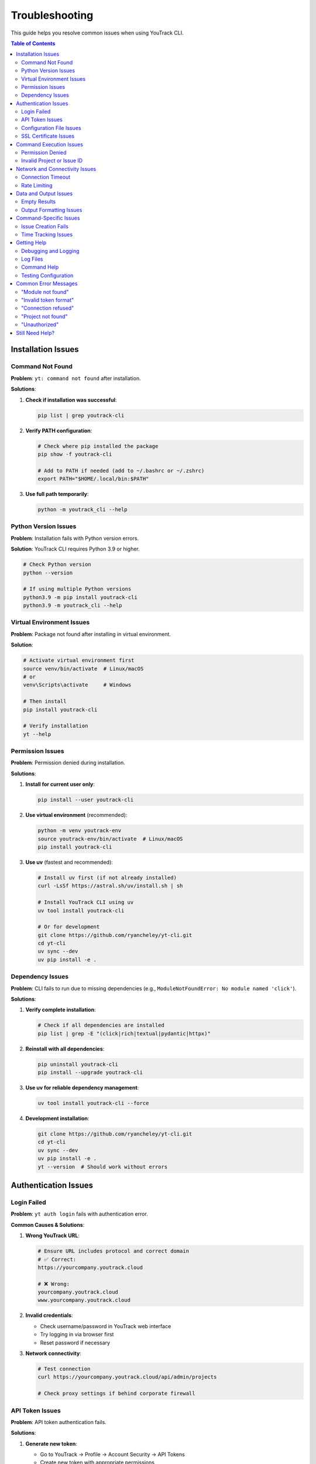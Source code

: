 Troubleshooting
===============

This guide helps you resolve common issues when using YouTrack CLI.

.. contents:: Table of Contents
   :local:
   :depth: 2

Installation Issues
-------------------

Command Not Found
~~~~~~~~~~~~~~~~~~

**Problem**: ``yt: command not found`` after installation.

**Solutions**:

1. **Check if installation was successful**:

   .. code-block:: bash

      pip list | grep youtrack-cli

2. **Verify PATH configuration**:

   .. code-block:: bash

      # Check where pip installed the package
      pip show -f youtrack-cli

      # Add to PATH if needed (add to ~/.bashrc or ~/.zshrc)
      export PATH="$HOME/.local/bin:$PATH"

3. **Use full path temporarily**:

   .. code-block:: bash

      python -m youtrack_cli --help

Python Version Issues
~~~~~~~~~~~~~~~~~~~~~

**Problem**: Installation fails with Python version errors.

**Solution**: YouTrack CLI requires Python 3.9 or higher.

.. code-block:: bash

   # Check Python version
   python --version

   # If using multiple Python versions
   python3.9 -m pip install youtrack-cli
   python3.9 -m youtrack_cli --help

Virtual Environment Issues
~~~~~~~~~~~~~~~~~~~~~~~~~~

**Problem**: Package not found after installing in virtual environment.

**Solution**:

.. code-block:: bash

   # Activate virtual environment first
   source venv/bin/activate  # Linux/macOS
   # or
   venv\Scripts\activate     # Windows

   # Then install
   pip install youtrack-cli

   # Verify installation
   yt --help

Permission Issues
~~~~~~~~~~~~~~~~~

**Problem**: Permission denied during installation.

**Solutions**:

1. **Install for current user only**:

   .. code-block:: bash

      pip install --user youtrack-cli

2. **Use virtual environment** (recommended):

   .. code-block:: bash

      python -m venv youtrack-env
      source youtrack-env/bin/activate  # Linux/macOS
      pip install youtrack-cli

3. **Use uv** (fastest and recommended):

   .. code-block:: bash

      # Install uv first (if not already installed)
      curl -LsSf https://astral.sh/uv/install.sh | sh

      # Install YouTrack CLI using uv
      uv tool install youtrack-cli

      # Or for development
      git clone https://github.com/ryancheley/yt-cli.git
      cd yt-cli
      uv sync --dev
      uv pip install -e .

Dependency Issues
~~~~~~~~~~~~~~~~~

**Problem**: CLI fails to run due to missing dependencies (e.g., ``ModuleNotFoundError: No module named 'click'``).

**Solutions**:

1. **Verify complete installation**:

   .. code-block:: bash

      # Check if all dependencies are installed
      pip list | grep -E "(click|rich|textual|pydantic|httpx)"

2. **Reinstall with all dependencies**:

   .. code-block:: bash

      pip uninstall youtrack-cli
      pip install --upgrade youtrack-cli

3. **Use uv for reliable dependency management**:

   .. code-block:: bash

      uv tool install youtrack-cli --force

4. **Development installation**:

   .. code-block:: bash

      git clone https://github.com/ryancheley/yt-cli.git
      cd yt-cli
      uv sync --dev
      uv pip install -e .
      yt --version  # Should work without errors

Authentication Issues
---------------------

Login Failed
~~~~~~~~~~~~

**Problem**: ``yt auth login`` fails with authentication error.

**Common Causes & Solutions**:

1. **Wrong YouTrack URL**:

   .. code-block:: bash

      # Ensure URL includes protocol and correct domain
      # ✅ Correct:
      https://yourcompany.youtrack.cloud

      # ❌ Wrong:
      yourcompany.youtrack.cloud
      www.yourcompany.youtrack.cloud

2. **Invalid credentials**:

   - Check username/password in YouTrack web interface
   - Try logging in via browser first
   - Reset password if necessary

3. **Network connectivity**:

   .. code-block:: bash

      # Test connection
      curl https://yourcompany.youtrack.cloud/api/admin/projects

      # Check proxy settings if behind corporate firewall

API Token Issues
~~~~~~~~~~~~~~~~

**Problem**: API token authentication fails.

**Solutions**:

1. **Generate new token**:

   - Go to YouTrack → Profile → Account Security → API Tokens
   - Create new token with appropriate permissions
   - Copy the full token value

2. **Verify token format**:

   .. code-block:: bash

      # Tokens should start with 'perm:'
      # ✅ Correct format:
      perm:cm9vdC5yb290.UGVybWlzc2lvbnM=.1234567890abcdef

      # ❌ Wrong: Missing 'perm:' prefix

3. **Test token manually**:

   .. code-block:: bash

      curl -H "Authorization: Bearer perm:your-token-here" \
           https://yourcompany.youtrack.cloud/api/admin/projects

Configuration File Issues
~~~~~~~~~~~~~~~~~~~~~~~~~

**Problem**: Configuration not found or invalid.

**Solutions**:

1. **Check configuration file location**:

   .. code-block:: bash

      yt config list --show-file

2. **Verify file permissions**:

   .. code-block:: bash

      # Configuration should be readable
      ls -la ~/.config/youtrack-cli/.env
      chmod 600 ~/.config/youtrack-cli/.env

3. **Validate configuration format**:

   .. code-block:: bash

      # .env file format (NOT YAML):
      YOUTRACK_BASE_URL=https://yourcompany.youtrack.cloud
      YOUTRACK_TOKEN=perm:your-token-here
      YOUTRACK_USERNAME=your-username

SSL Certificate Issues
~~~~~~~~~~~~~~~~~~~~~~

**Problem**: SSL certificate verification fails.

**Solutions**:

1. **Update certificates**:

   .. code-block:: bash

      # Linux
      sudo apt-get update && sudo apt-get install ca-certificates

      # macOS
      brew install ca-certificates

2. **Temporary workaround** (not recommended for production):

   .. code-block:: bash

      export PYTHONHTTPSVERIFY=0
      yt --help

Command Execution Issues
------------------------

Permission Denied
~~~~~~~~~~~~~~~~~

**Problem**: ``Permission denied`` when running yt commands.

**Solutions**:

1. **Check YouTrack permissions**:

   - Verify your user has appropriate permissions in YouTrack
   - Contact YouTrack admin to check user roles

2. **Token permissions**:

   - Recreate API token with correct permissions
   - Ensure token has project access rights

Invalid Project or Issue ID
~~~~~~~~~~~~~~~~~~~~~~~~~~~~

**Problem**: ``Project not found`` or ``Issue not found`` errors.

**Solutions**:

1. **Verify project exists**:

   .. code-block:: bash

      yt projects list

2. **Check project key format**:

   .. code-block:: bash

      # ✅ Correct format:
      yt issues create WEB-FRONTEND "Issue title"

      # ❌ Wrong format:
      yt issues create "Web Frontend" "Issue title"

3. **Verify issue ID format**:

   .. code-block:: bash

      # ✅ Correct:
      yt issues update WEB-123 --state "In Progress"

      # ❌ Wrong:
      yt issues update 123 --state "In Progress"

Network and Connectivity Issues
-------------------------------

Connection Timeout
~~~~~~~~~~~~~~~~~~

**Problem**: Commands hang or timeout.

**Solutions**:

1. **Check network connectivity**:

   .. code-block:: bash

      ping yourcompany.youtrack.cloud

2. **Test YouTrack API directly**:

   .. code-block:: bash

      curl -I https://yourcompany.youtrack.cloud/api/admin/projects

3. **Corporate proxy configuration**:

   .. code-block:: bash

      # Set proxy environment variables
      export HTTP_PROXY=http://proxy.company.com:8080
      export HTTPS_PROXY=http://proxy.company.com:8080
      export NO_PROXY=localhost,127.0.0.1,.company.com

Rate Limiting
~~~~~~~~~~~~~

**Problem**: ``Too many requests`` errors.

**Solutions**:

1. **Add delays between commands**:

   .. code-block:: bash

      # Use in scripts
      yt issues list --limit 10
      sleep 1
      yt issues list --limit 10 --offset 10

2. **Reduce request frequency**:

   - Use ``--limit`` options to fetch smaller batches
   - Implement exponential backoff in scripts

Data and Output Issues
----------------------

Empty Results
~~~~~~~~~~~~~

**Problem**: Commands return no results when data should exist.

**Solutions**:

1. **Check user permissions**:

   .. code-block:: bash

      # You might not have access to see certain projects/issues
      yt projects list  # See what projects you can access

2. **Verify search parameters**:

   .. code-block:: bash

      # Start with broader searches
      yt issues list --limit 5
      yt issues search "created: today"

3. **Check project context**:

   .. code-block:: bash

      # Specify project explicitly
      yt issues list --project PROJECT-KEY

Output Formatting Issues
~~~~~~~~~~~~~~~~~~~~~~~~

**Problem**: Garbled or poorly formatted output.

**Solutions**:

1. **Check terminal encoding**:

   .. code-block:: bash

      export LANG=en_US.UTF-8
      export LC_ALL=en_US.UTF-8

2. **Try different output formats**:

   .. code-block:: bash

      yt issues list --format json
      yt issues list --format table

3. **Disable colors if needed**:

   .. code-block:: bash

      yt issues list --no-color

Command-Specific Issues
-----------------------

Issue Creation Fails
~~~~~~~~~~~~~~~~~~~~~

**Problem**: ``yt issues create`` fails with validation errors.

**Common Issues**:

1. **Missing required fields**:

   .. code-block:: bash

      # ✅ Include all required fields:
      yt issues create PROJECT-KEY "Issue summary" \
        --description "Detailed description" \
        --type "Bug"

2. **Invalid field values**:

   .. code-block:: bash

      # Check valid values first:
      yt projects list  # For project keys
      yt issues list --limit 1  # To see valid field examples

3. **Special characters in summary**:

   .. code-block:: bash

      # Quote strings with special characters:
      yt issues create PROJECT-KEY "Fix: API returns 500 error"

Time Tracking Issues
~~~~~~~~~~~~~~~~~~~~

**Problem**: Time logging fails or shows unexpected format.

**Solutions**:

1. **Use correct time format**:

   .. code-block:: bash

      # ✅ Correct formats:
      yt time log ISSUE-123 "2h 30m"
      yt time log ISSUE-123 "4h"
      yt time log ISSUE-123 "90m"

      # ❌ Wrong formats:
      yt time log ISSUE-123 "2.5h"
      yt time log ISSUE-123 "2:30"

2. **Check permissions**:

   - Verify you can edit the issue
   - Ensure time tracking is enabled for the project

Getting Help
------------

Debugging and Logging
~~~~~~~~~~~~~~~~~~~~~

YouTrack CLI includes enhanced logging and debugging capabilities to help troubleshoot issues:

**Debug Mode**

Enable detailed debug output to see what's happening under the hood:

.. code-block:: bash

   # Debug mode shows detailed HTTP requests, responses, and internal operations
   yt --debug issues list
   yt --debug auth login

**Verbose Mode**

Enable verbose output for more information without full debug details:

.. code-block:: bash

   # Verbose mode shows progress information and warnings
   yt --verbose projects list
   yt --verbose issues create PROJECT-KEY "New issue"

**Enhanced Error Messages**

YouTrack CLI now provides user-friendly error messages with actionable suggestions:

.. code-block:: bash

   # Example error with suggestion
   $ yt issues list --project INVALID-PROJECT
   Error: Project 'INVALID-PROJECT' not found
   Suggestion: Check if the project exists and you have access to it

**Error Categories**

The CLI categorizes errors to provide better context:

- **AuthenticationError**: Login or token issues
- **ConnectionError**: Network or server connectivity problems
- **NotFoundError**: Missing resources (projects, issues, etc.)
- **PermissionError**: Access rights issues
- **ValidationError**: Invalid input or parameters
- **RateLimitError**: Too many requests (includes retry suggestions)

**Automatic Retry Logic**

Network requests now include automatic retry with exponential backoff:

.. code-block:: bash

   # The CLI automatically retries failed requests up to 3 times
   # You'll see warnings like:
   # "Request timed out, retrying in 2s..."
   # "Connection failed, retrying in 4s..."

Log Files
~~~~~~~~~

Check log files for detailed error information:

.. code-block:: bash

   # Default log location (varies by OS)
   # Linux/macOS:
   tail -f ~/.local/share/youtrack-cli/logs/youtrack-cli.log

   # Windows:
   type %APPDATA%\youtrack-cli\logs\youtrack-cli.log

Command Help
~~~~~~~~~~~~

Every command has built-in help:

.. code-block:: bash

   # General help
   yt --help

   # Command group help
   yt issues --help
   yt projects --help

   # Specific command help
   yt issues create --help
   yt time log --help

Testing Configuration
~~~~~~~~~~~~~~~~~~~~~

Verify your setup is working:

.. code-block:: bash

   # Test authentication
   yt auth login --test

   # Test basic operations
   yt projects list --limit 1
   yt issues list --limit 1

Common Error Messages
---------------------

"Module not found"
~~~~~~~~~~~~~~~~~~

**Error**: ``ModuleNotFoundError: No module named 'youtrack_cli'``

**Solution**: Reinstall the package:

.. code-block:: bash

   pip uninstall youtrack-cli
   pip install youtrack-cli

"Invalid token format"
~~~~~~~~~~~~~~~~~~~~~~

**Error**: ``AuthenticationError: Invalid token format``

**Solution**: Ensure token includes ``perm:`` prefix:

.. code-block:: bash

   # Correct format
   YOUTRACK_TOKEN=perm:cm9vdC5yb290.UGVybWlzc2lvbnM=.1234567890abcdef

"Connection refused"
~~~~~~~~~~~~~~~~~~~~

**Error**: ``ConnectionError: Connection refused``

**Solutions**:

1. Check YouTrack URL is correct and accessible
2. Verify network connectivity
3. Check if YouTrack service is running

"Project not found"
~~~~~~~~~~~~~~~~~~~

**Error**: ``NotFoundError: Project 'PROJECT-KEY' not found``

**Solutions**:

1. List available projects: ``yt projects list``
2. Check project key spelling and case
3. Verify you have access to the project

"Unauthorized"
~~~~~~~~~~~~~~

**Error**: ``AuthenticationError: 401 Unauthorized``

**Solutions**:

1. Verify credentials are correct
2. Check API token permissions
3. Test login in YouTrack web interface

Still Need Help?
----------------

If this guide doesn't resolve your issue:

1. **Check existing issues**: `GitHub Issues <https://github.com/ryancheley/yt-cli/issues>`_
2. **Create new issue**: Include error messages, command used, and system info
3. **Join discussions**: `GitHub Discussions <https://github.com/ryancheley/yt-cli/discussions>`_

When reporting issues, include:

.. code-block:: bash

   # System information
   yt --version
   python --version
   pip list | grep youtrack-cli

   # Error output with debug flag
   yt --debug [your-command-here]
